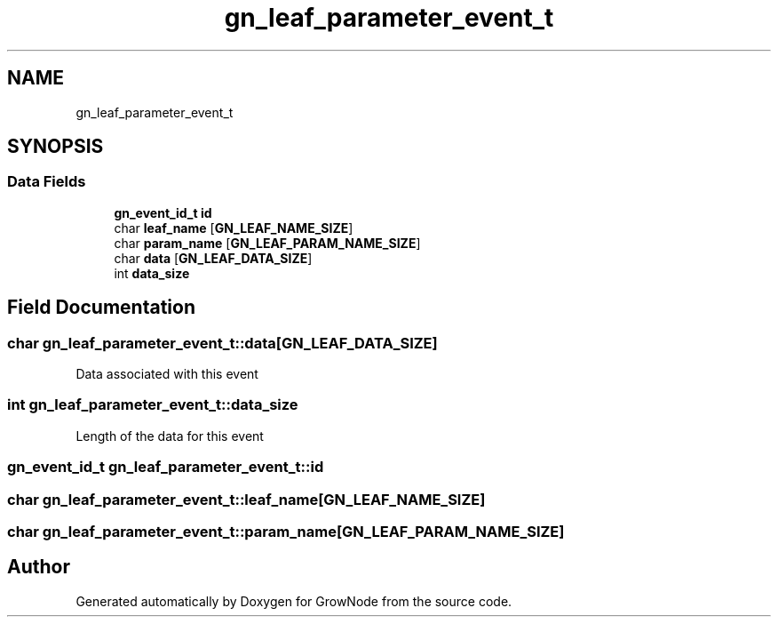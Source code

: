 .TH "gn_leaf_parameter_event_t" 3 "Thu Dec 30 2021" "GrowNode" \" -*- nroff -*-
.ad l
.nh
.SH NAME
gn_leaf_parameter_event_t
.SH SYNOPSIS
.br
.PP
.SS "Data Fields"

.in +1c
.ti -1c
.RI "\fBgn_event_id_t\fP \fBid\fP"
.br
.ti -1c
.RI "char \fBleaf_name\fP [\fBGN_LEAF_NAME_SIZE\fP]"
.br
.ti -1c
.RI "char \fBparam_name\fP [\fBGN_LEAF_PARAM_NAME_SIZE\fP]"
.br
.ti -1c
.RI "char \fBdata\fP [\fBGN_LEAF_DATA_SIZE\fP]"
.br
.ti -1c
.RI "int \fBdata_size\fP"
.br
.in -1c
.SH "Field Documentation"
.PP 
.SS "char gn_leaf_parameter_event_t::data[\fBGN_LEAF_DATA_SIZE\fP]"
Data associated with this event 
.SS "int gn_leaf_parameter_event_t::data_size"
Length of the data for this event 
.SS "\fBgn_event_id_t\fP gn_leaf_parameter_event_t::id"

.SS "char gn_leaf_parameter_event_t::leaf_name[\fBGN_LEAF_NAME_SIZE\fP]"

.SS "char gn_leaf_parameter_event_t::param_name[\fBGN_LEAF_PARAM_NAME_SIZE\fP]"


.SH "Author"
.PP 
Generated automatically by Doxygen for GrowNode from the source code\&.
